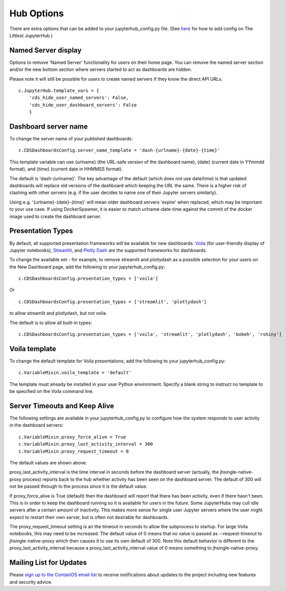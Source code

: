 .. _huboptions:


Hub Options
-----------

There are extra options that can be added to your jupyterhub_config.py file. 
(See `here <http://tljh.jupyter.org/en/latest/topic/escape-hatch.html>`__ for how to add config on The Littlest JupyterHub.)

Named Server display
~~~~~~~~~~~~~~~~~~~~

Options to remove 'Named Server' functionality for users on their home page. 
You can remove the named server section and/or the new bottom section where servers started to act as dashboards are hidden.

Please note it will still be possible for users to create named servers if they know the direct API URLs.

::

    c.JupyterHub.template_vars = {
        'cds_hide_user_named_servers': False,
        'cds_hide_user_dashboard_servers': False
        }

Dashboard server name
~~~~~~~~~~~~~~~~~~~~~

To change the server name of your published dashboards:

::

    c.CDSDashboardsConfig.server_name_template = 'dash-{urlname}-{date}-{time}'

This template variable can use {urlname} (the URL-safe version of the dashboard name), {date} (current date in YYmmdd format),
and {time} (current date in HHMMSS format).

The default is 'dash-{urlname}'. The key advantage of the default (which does not use date/time) is that updated dashboards will replace old 
versions of the dashboard which keeping the URL the same. There is a higher risk of clashing with other servers (e.g. if the user decides to name 
one of their Jupyter servers similarly).

Using e.g. '{urlname}-{date}-{time}' will mean older dashboard servers 'expire' when replaced, which may be important to your use case. 
If using DockerSpawner, it is easier to match urlname-date-time against the commit of the docker image used to create the dashboard server.

Presentation Types
~~~~~~~~~~~~~~~~~~

By default, all supported presentation frameworks will be available for new dashboards. 
`Voila <https://github.com/voila-dashboards/voila>`__ (for user-friendly display of Jupyter notebooks), 
`Streamlit <https://www.streamlit.io/>`__, and `Plotly Dash <https://plotly.com/dash/>`__ are the supported frameworks for dashboards.

To change the available set - for example, to remove streamlit and plotlydash as a possible selection for your users on the New Dashboard page, 
add the following to your jupyterhub_config.py:

::

    c.CDSDashboardsConfig.presentation_types = ['voila']

Or 

::

    c.CDSDashboardsConfig.presentation_types = ['streamlit', 'plotlydash']

to allow streamlit and plotlydash, but not voila.

The default is to allow all built-in types:

::

    c.CDSDashboardsConfig.presentation_types = ['voila', 'streamlit', 'plotlydash', 'bokeh', 'rshiny']

Voila template
~~~~~~~~~~~~~~

To change the default template for Voila presentations, add the following to your jupyterhub_config.py:

::

    c.VariableMixin.voila_template = 'default'

The template must already be installed in your user Python environment. 
Specify a blank string to instruct no template to be specified on the Voila command line.

Server Timeouts and Keep Alive
~~~~~~~~~~~~~~~~~~~~~~~~~~~~~~

The following settings are available in your jupyterhub_config.py to configure how the system responds to user activity in the dashboard servers:

::

    c.VariableMixin.proxy_force_alive = True
    c.VariableMixin.proxy_last_activity_interval = 300
    c.VariableMixin.proxy_request_timeout = 0

The default values are shown above.

proxy_last_activity_interval is the time interval in seconds before the dashboard server (actually, the jhsingle-native-proxy process) reports back to 
the hub whether activity has been seen on the dashboard server. The default of 300 will not be passed through to the process since it is the default value.

If proxy_force_alive is True (default) then the dashboard will report that there has been activity, even if there hasn't been. This is in order to keep the 
dashboard running so it is available for users in the future. Some JupyterHubs may cull idle servers after a certain amount of inactivity. This makes more 
sense for single user Jupyter servers where the user might expect to restart their own server, but is often not desirable for dashboards.

The proxy_request_timeout setting is an the timeout in seconds to allow the subprocess to startup. For large Voila notebooks, this may need to be increased. 
The default value of 0 means that no value is passed as --request-timeout to jhsingle-native-proxy which then causes it to use its own default of 300. Note 
this default behavior is different to the proxy_last_activity_interval because a proxy_last_activity_interval value of 0 means something to jhsingle-native-proxy.


Mailing List for Updates
~~~~~~~~~~~~~~~~~~~~~~~~

Please `sign up to the ContainDS email list <https://containds.com/signup/>`__ to receive notifications about updates to the project including new 
features and security advice.
